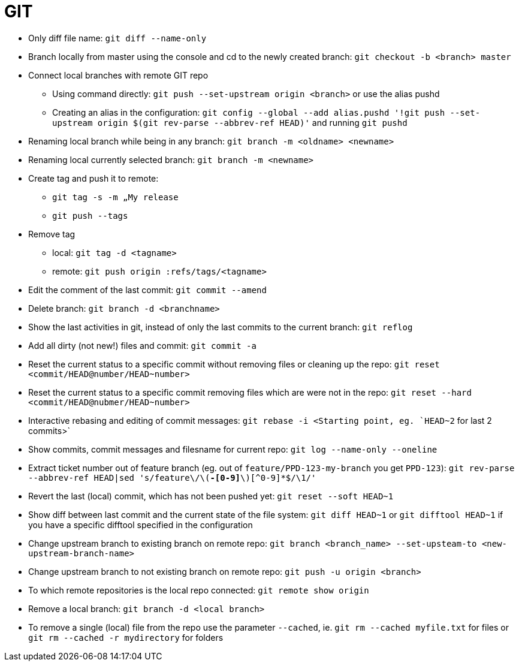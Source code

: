 = GIT

* Only diff file name: `git diff --name-only`

* Branch locally from master using the console and cd to the newly created branch: `git checkout -b <branch> master`

* Connect local branches with remote GIT repo
** Using command directly: `git push --set-upstream origin <branch>` or use the alias pushd
** Creating an alias in the configuration: `git config --global --add alias.pushd '!git push --set-upstream origin $(git rev-parse --abbrev-ref HEAD)'` and running `git pushd`

* Renaming local branch while being in any branch: `git branch -m <oldname> <newname>`

* Renaming local currently selected branch: `git branch -m <newname>`

* Create tag and push it to remote:
** `git tag -s -m „My release`
** `git push --tags`

* Remove tag
** local: `git tag -d <tagname>`
** remote: `git push origin :refs/tags/<tagname>`

* Edit the comment of the last commit: `git commit --amend`

* Delete branch: `git branch -d <branchname>`

* Show the last activities in git, instead of only the last commits to the current branch: `git reflog`

* Add all dirty (not new!) files and commit: `git commit -a`

* Reset the current status to a specific commit without removing files or cleaning up the repo: `git reset <commit/HEAD@number/HEAD~number>`

* Reset the current status to a specific commit removing files which are were not in the repo: `git reset --hard <commit/HEAD@nubmer/HEAD~number>`

* Interactive rebasing and editing of commit messages: `git rebase -i <Starting point, eg. `HEAD~2` for last 2 commits>`

* Show commits, commit messages and filesname for current repo: `git log --name-only --oneline`

* Extract ticket number out of feature branch (eg. out of `feature/PPD-123-my-branch` you get `PPD-123`): `git rev-parse --abbrev-ref HEAD|sed 's/feature\/\([A-Z]*-[0-9]*\)[^0-9]*$/\1/'`

* Revert the last (local) commit, which has not been pushed yet: `git reset --soft HEAD~1`

* Show diff between last commit and the current state of the file system: `git diff HEAD~1` or `git difftool HEAD~1` if you have a specific difftool specified in the configuration

* Change upstream branch to existing branch on remote repo: `git branch <branch_name> --set-upsteam-to <new-upstream-branch-name>`

* Change upstream branch to not existing branch on remote repo: `git push -u origin <branch>`

* To which remote repositories is the local repo connected: `git remote show origin`

* Remove a local branch: `git branch -d <local branch>`

* To remove a single (local) file from the repo use the parameter `--cached`, ie. `git rm --cached myfile.txt` for files or `git rm --cached -r mydirectory` for folders
